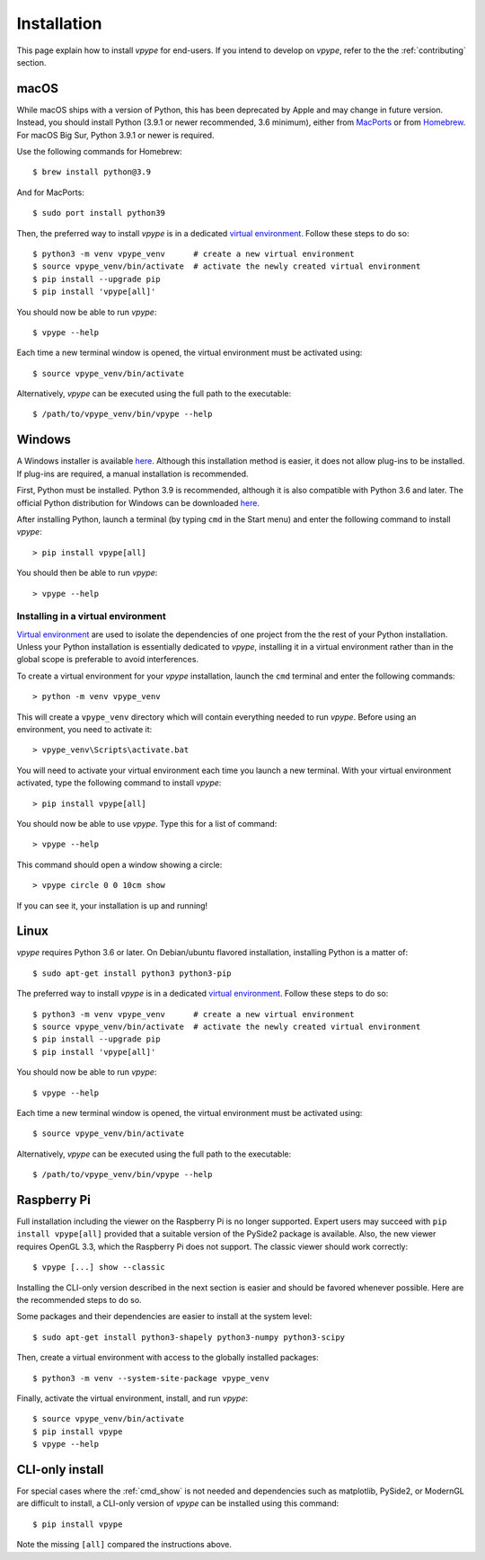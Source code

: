 .. _install:

============
Installation
============

This page explain how to install *vpype* for end-users. If you intend to develop on *vpype*, refer to the the :ref:`contributing` section.


macOS
=====

.. highlight:: bash

While macOS ships with a version of Python, this has been deprecated by Apple and may change in future version. Instead, you should install Python (3.9.1 or newer recommended, 3.6 minimum), either from `MacPorts <https://www.macports.org>`_ or from `Homebrew <https://brew.sh>`_. For macOS Big Sur, Python 3.9.1 or newer is required.

Use the following commands for Homebrew::

  $ brew install python@3.9

And for MacPorts::

  $ sudo port install python39

Then, the preferred way to install *vpype* is in a dedicated `virtual environment <https://docs.python.org/3/tutorial/venv.html>`_. Follow these steps to do so::

  $ python3 -m venv vpype_venv      # create a new virtual environment
  $ source vpype_venv/bin/activate  # activate the newly created virtual environment
  $ pip install --upgrade pip
  $ pip install 'vpype[all]'

You should now be able to run *vpype*::

  $ vpype --help

Each time a new terminal window is opened, the virtual environment must be activated using::

  $ source vpype_venv/bin/activate

Alternatively, *vpype* can be executed using the full path to the executable::

  $ /path/to/vpype_venv/bin/vpype --help


Windows
=======

.. highlight:: bat

A Windows installer is available `here <https://github.com/abey79/vpype/releases>`__. Although this installation method is easier, it does not allow plug-ins to be installed. If plug-ins are required, a manual installation is recommended.

First, Python must be installed. Python 3.9 is recommended, although it is also compatible with Python 3.6 and later. The official Python distribution for Windows can be downloaded `here <https://www.python.org/downloads/>`__.

After installing Python, launch a terminal (by typing ``cmd`` in the Start menu) and enter the following command to install *vpype*::

  > pip install vpype[all]

You should then be able to run *vpype*::

  > vpype --help

Installing in a virtual environment
-----------------------------------

`Virtual environment <https://docs.python.org/3/tutorial/venv.html>`_ are used to isolate the dependencies of one project from the the rest of your Python installation. Unless your Python installation is essentially dedicated to *vpype*, installing it in a virtual environment rather than in the global scope is preferable to avoid interferences.

To create a virtual environment for your *vpype* installation, launch the ``cmd`` terminal and enter the following commands::

  > python -m venv vpype_venv

This will create a ``vpype_venv`` directory which will contain everything needed to run *vpype*. Before using an environment, you need to activate it::

  > vpype_venv\Scripts\activate.bat

You will need to activate your virtual environment each time you launch a new  terminal. With your virtual environment activated, type the following command to install *vpype*::

  > pip install vpype[all]

You should now be able to use *vpype*. Type this for a list of command::

  > vpype --help

This command should open a window showing a circle::

  > vpype circle 0 0 10cm show

If you can see it, your installation is up and running!


Linux
=====

.. highlight:: bash

*vpype* requires Python 3.6 or later. On Debian/ubuntu flavored installation, installing Python is a matter of::

  $ sudo apt-get install python3 python3-pip

The preferred way to install *vpype* is in a dedicated `virtual environment <https://docs.python.org/3/tutorial/venv.html>`_. Follow these steps to do so::

  $ python3 -m venv vpype_venv      # create a new virtual environment
  $ source vpype_venv/bin/activate  # activate the newly created virtual environment
  $ pip install --upgrade pip
  $ pip install 'vpype[all]'

You should now be able to run *vpype*::

  $ vpype --help

Each time a new terminal window is opened, the virtual environment must be activated using::

  $ source vpype_venv/bin/activate

Alternatively, *vpype* can be executed using the full path to the executable::

  $ /path/to/vpype_venv/bin/vpype --help


Raspberry Pi
============

Full installation including the viewer on the Raspberry Pi is no longer supported. Expert users may succeed with ``pip install vpype[all]`` provided that a suitable version of the PySide2 package is available. Also, the new viewer requires OpenGL 3.3, which the Raspberry Pi does not support. The classic viewer should work correctly::

  $ vpype [...] show --classic

Installing the CLI-only version described in the next section is easier and should be favored whenever possible. Here are the recommended steps to do so.

Some packages and their dependencies are easier to install at the system level::

  $ sudo apt-get install python3-shapely python3-numpy python3-scipy

Then, create a virtual environment with access to the globally installed packages::

  $ python3 -m venv --system-site-package vpype_venv

Finally, activate the virtual environment, install, and run *vpype*::

  $ source vpype_venv/bin/activate
  $ pip install vpype
  $ vpype --help


CLI-only install
================

For special cases where the :ref:`cmd_show` is not needed and dependencies such as matplotlib, PySide2, or ModernGL are difficult to install, a CLI-only version of *vpype* can be installed using this command::

  $ pip install vpype

Note the missing ``[all]`` compared the instructions above.
